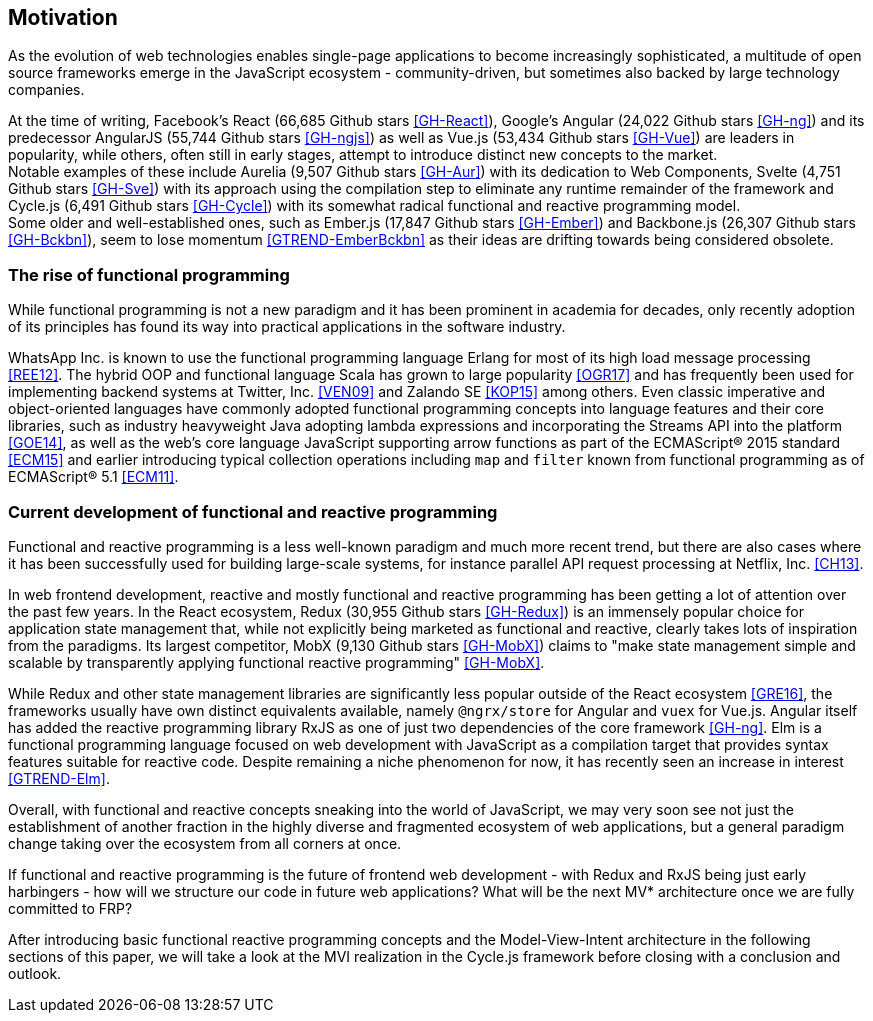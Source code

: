== Motivation

As the evolution of web technologies enables single-page applications to become increasingly sophisticated,
a multitude of open source frameworks emerge in the JavaScript ecosystem - community-driven,
but sometimes also backed by large technology companies.

At the time of writing,
Facebook's React (66,685 Github stars <<GH-React>>),
Google's Angular (24,022 Github stars <<GH-ng>>) and
its predecessor AngularJS (55,744 Github stars <<GH-ngjs>>) as well as
Vue.js (53,434 Github stars <<GH-Vue>>)
are leaders in popularity, while others, often still in early stages,
attempt to introduce distinct new concepts to the market. +
Notable examples of these include
Aurelia (9,507 Github stars <<GH-Aur>>) with its dedication to Web Components,
Svelte (4,751 Github stars <<GH-Sve>>) with its approach using the compilation step to eliminate any runtime remainder of the framework and
Cycle.js (6,491 Github stars <<GH-Cycle>>) with its somewhat radical functional and reactive programming model. +
Some older and well-established ones, such as
Ember.js (17,847 Github stars <<GH-Ember>>) and
Backbone.js (26,307 Github stars <<GH-Bckbn>>),
seem to lose momentum <<GTREND-EmberBckbn>> as their ideas are drifting towards being considered obsolete.

=== The rise of functional programming

While functional programming is not a new paradigm and it has been prominent in academia for decades,
only recently adoption of its principles has found its way into practical applications in the software industry.

WhatsApp Inc. is known to use the functional programming language Erlang for most of its high load message processing <<REE12>>.
The hybrid OOP and functional language Scala has grown to large popularity <<OGR17>>
and has frequently been used for implementing backend systems at Twitter, Inc. <<VEN09>> and Zalando SE <<KOP15>> among others.
Even classic imperative and object-oriented languages have commonly adopted functional programming concepts
into language features and their core libraries, such as industry heavyweight Java adopting lambda expressions
and incorporating the Streams API into the platform <<GOE14>>, as well as the web's core language JavaScript
supporting arrow functions as part of the ECMAScript® 2015 standard <<ECM15>> and earlier introducing typical collection operations
including `map` and `filter` known from functional programming as of ECMAScript® 5.1 <<ECM11>>.

=== Current development of functional and reactive programming

Functional and reactive programming is a less well-known paradigm and much more recent trend, but there are also cases where it has been successfully used
for building large-scale systems, for instance parallel API request processing at Netflix, Inc. <<CH13>>.

In web frontend development, reactive and mostly functional and reactive programming has been getting a lot of attention over the past few years.
In the React ecosystem, Redux (30,955 Github stars <<GH-Redux>>) is an immensely popular choice for application state management
that, while not explicitly being marketed as functional and reactive, clearly takes lots of inspiration from the paradigms.
Its largest competitor, MobX (9,130 Github stars <<GH-MobX>>) claims to
"make state management simple and scalable by transparently applying functional reactive programming" <<GH-MobX>>.

While Redux and other state management libraries are significantly less popular outside of the React ecosystem <<GRE16>>,
the frameworks usually have own distinct equivalents available, namely `@ngrx/store` for Angular and `vuex` for Vue.js.
Angular itself has added the reactive programming library RxJS as one of just two dependencies of the core framework <<GH-ng>>.
Elm is a functional programming language focused on web development with JavaScript as a compilation target
that provides syntax features suitable for reactive code.
Despite remaining a niche phenomenon for now, it has recently seen an increase in interest <<GTREND-Elm>>.

Overall, with functional and reactive concepts sneaking into the world of JavaScript,
we may very soon see not just the establishment of another fraction in the highly diverse and fragmented ecosystem of web applications,
but a general paradigm change taking over the ecosystem from all corners at once.

If functional and reactive programming is the future of frontend web development - with Redux and RxJS being just early harbingers -
how will we structure our code in future web applications? What will be the next MV* architecture once we are fully committed to FRP?

After introducing basic functional reactive programming concepts and the Model-View-Intent architecture in the following sections of this paper,
we will take a look at the MVI realization in the Cycle.js framework before closing with a conclusion and outlook.
